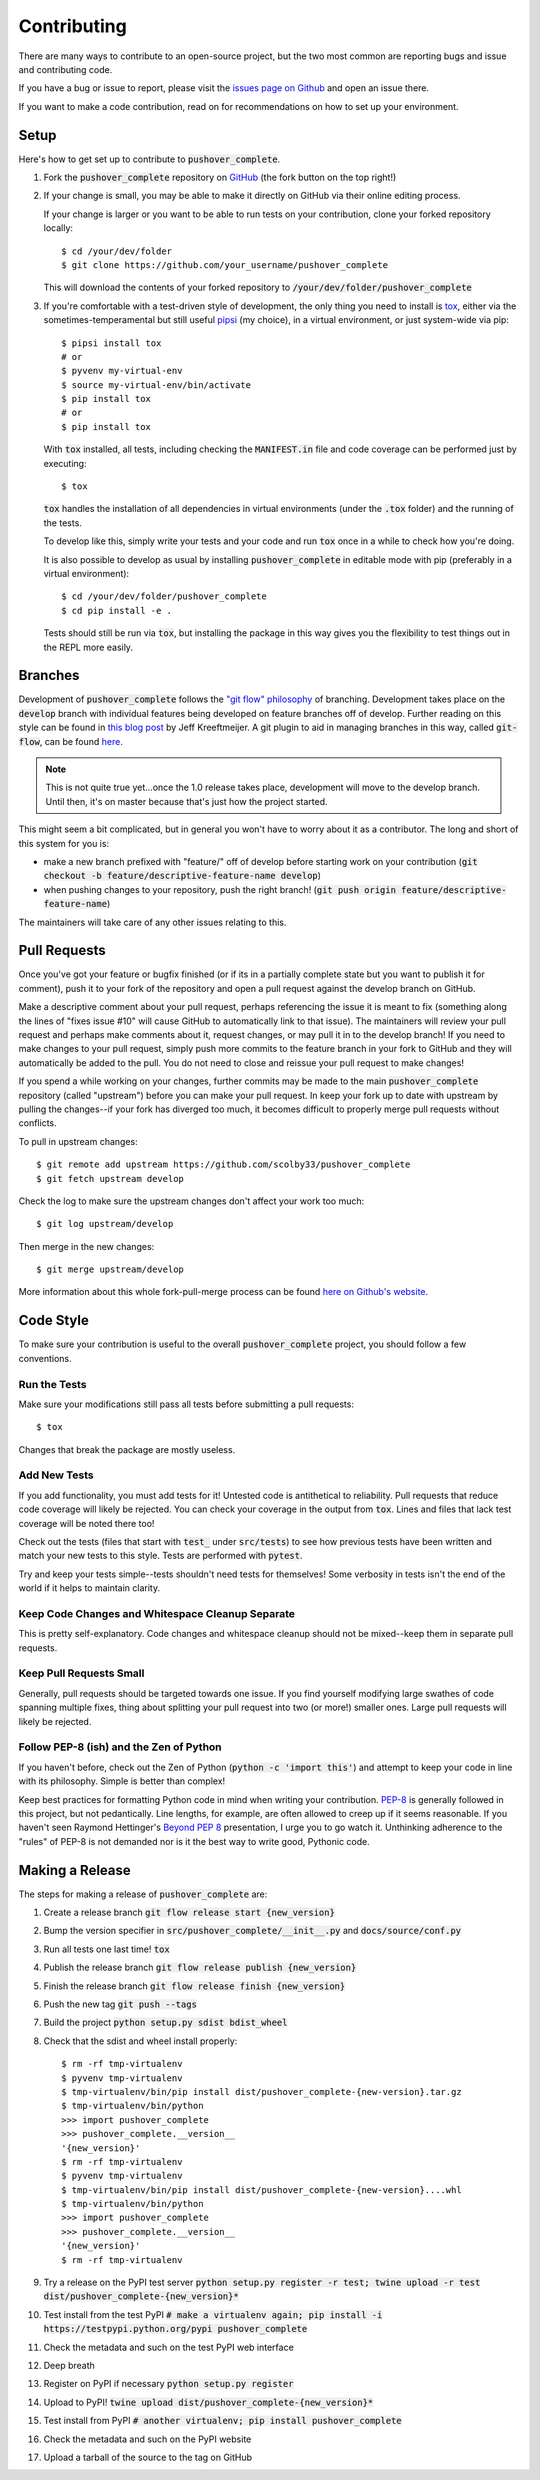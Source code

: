 .. _contributing:

Contributing
============

There are many ways to contribute to an open-source project, but the two most common are reporting bugs and issue and contributing code.

If you have a bug or issue to report, please visit the `issues page on Github <https://github.com/scolby33/pushover_complete/issues>`_ and open an issue there.

If you want to make a code contribution, read on for recommendations on how to set up your environment.

Setup
-----

Here's how to get set up to contribute to :code:`pushover_complete`.

#. Fork the :code:`pushover_complete` repository on `GitHub <https://github.com/scolby33/pushover_complete>`_
   (the fork button on the top right!)

#. If your change is small, you may be able to make it directly on GitHub via their online editing process.

   If your change is larger or you want to be able to run tests on your contribution, clone your forked repository locally::

    $ cd /your/dev/folder
    $ git clone https://github.com/your_username/pushover_complete

   This will download the contents of your forked repository to :code:`/your/dev/folder/pushover_complete`

#. If you're comfortable with a test-driven style of development, the only thing you need to install is `tox <http://tox.readthedocs.io/en/latest/>`_,
   either via the sometimes-temperamental but still useful `pipsi <https://github.com/mitsuhiko/pipsi>`_ (my choice), in a virtual environment,
   or just system-wide via pip::

    $ pipsi install tox
    # or
    $ pyvenv my-virtual-env
    $ source my-virtual-env/bin/activate
    $ pip install tox
    # or
    $ pip install tox

   With :code:`tox` installed, all tests, including checking the :code:`MANIFEST.in` file and code coverage can be performed
   just by executing::

    $ tox

   :code:`tox` handles the installation of all dependencies in virtual environments (under the :code:`.tox` folder) and
   the running of the tests.

   To develop like this, simply write your tests and your code and run :code:`tox` once in a while to check how you're doing.

   It is also possible to develop as usual by installing :code:`pushover_complete` in editable mode with pip (preferably in a virtual environment)::

    $ cd /your/dev/folder/pushover_complete
    $ cd pip install -e .

   Tests should still be run via :code:`tox`, but installing the package in this way gives you the flexibility to
   test things out in the REPL more easily.

Branches
--------

Development of :code:`pushover_complete` follows the `"git flow" philosophy <http://nvie.com/posts/a-successful-git-branching-model/>`_ of branching.
Development takes place on the :code:`develop` branch with individual features being developed on feature branches off of develop.
Further reading on this style can be found in `this blog post <http://jeffkreeftmeijer.com/2010/why-arent-you-using-git-flow/>`_ by Jeff Kreeftmeijer.
A git plugin to aid in managing branches in this way, called :code:`git-flow`, can be found `here <https://github.com/nvie/gitflow>`_.

.. note:: This is not quite true yet...once the 1.0 release takes place, development will move to the develop branch. Until then, it's on master because that's just how the project started.

This might seem a bit complicated, but in general you won't have to worry about it as a contributor.
The long and short of this system for you is:

- make a new branch prefixed with "feature/" off of develop before starting work on your contribution
  (:code:`git checkout -b feature/descriptive-feature-name develop`)
- when pushing changes to your repository, push the right branch! (:code:`git push origin feature/descriptive-feature-name`)

The maintainers will take care of any other issues relating to this.

Pull Requests
-------------

Once you've got your feature or bugfix finished (or if its in a partially complete state but you want to publish it
for comment), push it to your fork of the repository and open a pull request against the develop branch on GitHub.

Make a descriptive comment about your pull request, perhaps referencing the issue it is meant to fix (something along the lines of "fixes issue #10" will cause GitHub to automatically link to that issue).
The maintainers will review your pull request and perhaps make comments about it, request changes, or may pull it in to the develop branch!
If you need to make changes to your pull request, simply push more commits to the feature branch in your fork to GitHub and they will automatically be added to the pull.
You do not need to close and reissue your pull request to make changes!

If you spend a while working on your changes, further commits may be made to the main :code:`pushover_complete` repository (called "upstream") before you can make your pull request.
In keep your fork up to date with upstream by pulling the changes--if your fork has diverged too much, it becomes difficult to properly merge pull requests without conflicts.

To pull in upstream changes::

   $ git remote add upstream https://github.com/scolby33/pushover_complete
   $ git fetch upstream develop

Check the log to make sure the upstream changes don't affect your work too much::

   $ git log upstream/develop

Then merge in the new changes::

   $ git merge upstream/develop

More information about this whole fork-pull-merge process can be found `here on Github's website <https://help.github.com/articles/fork-a-repo/>`_.

Code Style
----------

To make sure your contribution is useful to the overall :code:`pushover_complete` project, you should follow a few conventions.

Run the Tests
^^^^^^^^^^^^^

Make sure your modifications still pass all tests before submitting a pull requests::

   $ tox

Changes that break the package are mostly useless.

Add New Tests
^^^^^^^^^^^^^

If you add functionality, you must add tests for it! Untested code is antithetical to reliability.
Pull requests that reduce code coverage will likely be rejected.
You can check your coverage in the output from :code:`tox`. Lines and files that lack test coverage will be noted there too!

Check out the tests (files that start with :code:`test_` under :code:`src/tests`) to see how previous tests have been written and match your new tests to this style.
Tests are performed with :code:`pytest`.

Try and keep your tests simple--tests shouldn't need tests for themselves! Some verbosity in tests isn't the end of the world if it helps to maintain clarity.

Keep Code Changes and Whitespace Cleanup Separate
^^^^^^^^^^^^^^^^^^^^^^^^^^^^^^^^^^^^^^^^^^^^^^^^^

This is pretty self-explanatory. Code changes and whitespace cleanup should not be mixed--keep them in separate pull requests.

Keep Pull Requests Small
^^^^^^^^^^^^^^^^^^^^^^^^

Generally, pull requests should be targeted towards one issue. If you find yourself modifying large swathes of code spanning multiple fixes, thing about splitting your pull request into two (or more!) smaller ones.
Large pull requests will likely be rejected.

Follow PEP-8 (ish) and the Zen of Python
^^^^^^^^^^^^^^^^^^^^^^^^^^^^^^^^^^^^^^^^

If you haven't before, check out the Zen of Python (:code:`python -c 'import this'`) and attempt to keep your code in line with its philosophy.
Simple is better than complex!

Keep best practices for formatting Python code in mind when writing your contribution. `PEP-8 <https://www.python.org/dev/peps/pep-0008/>`_ is generally followed in this project, but not pedantically. Line lengths, for example, are often allowed to creep up if it seems reasonable.
If you haven't seen Raymond Hettinger's `Beyond PEP 8 <https://www.youtube.com/watch?v=wf-BqAjZb8M>`_ presentation, I urge you to go watch it.
Unthinking adherence to the "rules" of PEP-8 is not demanded nor is it the best way to write good, Pythonic code.

Making a Release
----------------

The steps for making a release of :code:`pushover_complete` are:

#. Create a release branch :code:`git flow release start {new_version}`
#. Bump the version specifier in :code:`src/pushover_complete/__init__.py` and :code:`docs/source/conf.py`
#. Run all tests one last time! :code:`tox`
#. Publish the release branch :code:`git flow release publish {new_version}`
#. Finish the release branch :code:`git flow release finish {new_version}`
#. Push the new tag :code:`git push --tags`
#. Build the project :code:`python setup.py sdist bdist_wheel`
#. Check that the sdist and wheel install properly::

     $ rm -rf tmp-virtualenv
     $ pyvenv tmp-virtualenv
     $ tmp-virtualenv/bin/pip install dist/pushover_complete-{new-version}.tar.gz
     $ tmp-virtualenv/bin/python
     >>> import pushover_complete
     >>> pushover_complete.__version__
     '{new_version}'
     $ rm -rf tmp-virtualenv
     $ pyvenv tmp-virtualenv
     $ tmp-virtualenv/bin/pip install dist/pushover_complete-{new-version}....whl
     $ tmp-virtualenv/bin/python
     >>> import pushover_complete
     >>> pushover_complete.__version__
     '{new_version}'
     $ rm -rf tmp-virtualenv
#. Try a release on the PyPI test server :code:`python setup.py register -r test; twine upload -r test dist/pushover_complete-{new_version}*`
#. Test install from the test PyPI :code:`# make a virtualenv again; pip install -i https://testpypi.python.org/pypi pushover_complete`
#. Check the metadata and such on the test PyPI web interface
#. Deep breath
#. Register on PyPI if necessary :code:`python setup.py register`
#. Upload to PyPI! :code:`twine upload dist/pushover_complete-{new_version}*`
#. Test install from PyPI :code:`# another virtualenv; pip install pushover_complete`
#. Check the metadata and such on the PyPI website
#. Upload a tarball of the source to the tag on GitHub
